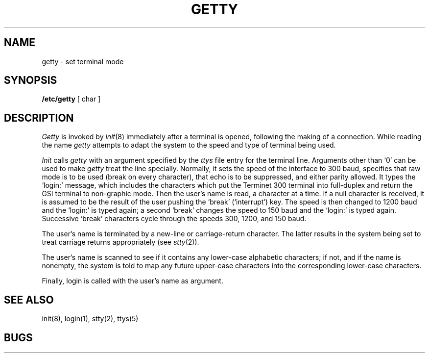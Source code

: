 .TH GETTY 8 
.SH NAME
getty  \- set terminal mode
.SH SYNOPSIS
.B /etc/getty
[ char ]
.SH DESCRIPTION
.I Getty
is invoked by
.IR  init (8)
immediately after a terminal is opened,
following the making of a connection.
While reading the name
.I getty
attempts to adapt the system to the speed and type of terminal
being used.
.PP
.I Init
calls
.I getty
with an argument specified by the
.I ttys
file entry for the terminal line.
Arguments other than `0' can be used to make
.I getty
treat the line specially.
Normally, it
sets the speed of the interface to 300 baud,
specifies that raw mode is to be used (break on every character),
that echo is to be suppressed, and either parity
allowed.
It types the `login:' message,
which includes the characters which put the Terminet 300
terminal into full-duplex and
return the GSI terminal to non-graphic mode.
Then the user's name is read, a character at a time.
If a null character is received, it is assumed to be the result
of the user pushing the `break' (`interrupt') key.
The speed is then
changed to 1200 baud and the `login:' is typed again;
a second `break' changes the speed to 150 baud and the `login:'
is typed again.  Successive `break' characters cycle through the
speeds 300, 1200, and 150 baud.
.PP
The user's name is terminated by a new-line or
carriage-return character.
The latter results in the system being set to
treat carriage returns appropriately (see
.IR  stty (2)).
.PP
The user's name is scanned to see if
it contains any lower-case alphabetic characters; if not,
and if the name is nonempty, the
system is told to map any future upper-case characters
into the corresponding lower-case characters.
.PP
Finally, login is called with the user's name as argument.
.SH "SEE ALSO"
init(8), login(1), stty(2), ttys(5)
.SH BUGS
